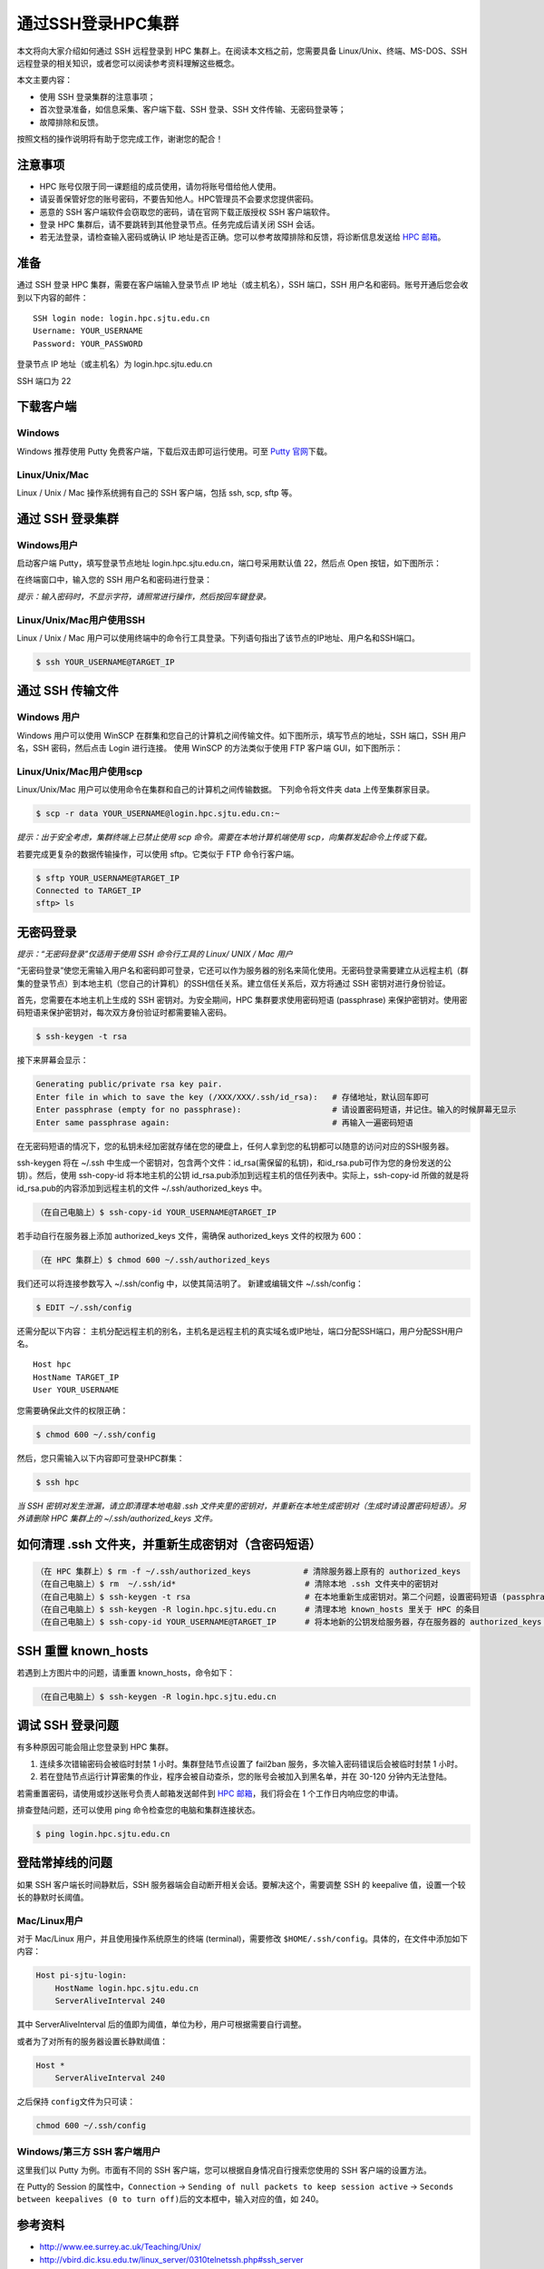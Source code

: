 通过SSH登录HPC集群
==================

本文将向大家介绍如何通过 SSH 远程登录到 HPC
集群上。在阅读本文档之前，您需要具备 Linux/Unix、终端、MS-DOS、SSH
远程登录的相关知识，或者您可以阅读参考资料理解这些概念。

本文主要内容：

-  使用 SSH 登录集群的注意事项；
-  首次登录准备，如信息采集、客户端下载、SSH 登录、SSH 文件传输、无密码登录等；
-  故障排除和反馈。

按照文档的操作说明将有助于您完成工作，谢谢您的配合！

注意事项
--------

-  HPC 账号仅限于同一课题组的成员使用，请勿将账号借给他人使用。
-  请妥善保管好您的账号密码，不要告知他人。HPC管理员不会要求您提供密码。
-  恶意的 SSH 客户端软件会窃取您的密码，请在官网下载正版授权 SSH 客户端软件。
-  登录 HPC 集群后，请不要跳转到其他登录节点。任务完成后请关闭 SSH 会话。
-  若无法登录，请检查输入密码或确认 IP 地址是否正确。您可以参考故障排除和反馈，将诊断信息发送给 \ `HPC 邮箱 <mailto:hpc@sjtu.edu.cn>`__\ 。

准备
----

通过 SSH 登录 HPC 集群，需要在客户端输入登录节点 IP
地址（或主机名），SSH 端口，SSH
用户名和密码。账号开通后您会收到以下内容的邮件：

::

   SSH login node: login.hpc.sjtu.edu.cn
   Username: YOUR_USERNAME
   Password: YOUR_PASSWORD

登录节点 IP 地址（或主机名）为 login.hpc.sjtu.edu.cn

SSH 端口为 22

下载客户端
----------

Windows
^^^^^^^

Windows 推荐使用 Putty 免费客户端，下载后双击即可运行使用。可至 \ `Putty 官网 <https://www.putty.org>`__\ 
下载。


Linux/Unix/Mac
^^^^^^^^^^^^^^

Linux / Unix / Mac 操作系统拥有自己的 SSH 客户端，包括 ssh, scp, sftp
等。

通过 SSH 登录集群
-----------------

Windows用户
^^^^^^^^^^^

启动客户端 Putty，填写登录节点地址
login.hpc.sjtu.edu.cn，端口号采用默认值 22，然后点 Open
按钮，如下图所示：

.. image:: ../img/putty1.png

在终端窗口中，输入您的 SSH 用户名和密码进行登录：

.. image:: ../img/putty2.png


*提示：输入密码时，不显示字符，请照常进行操作，然后按回车键登录。*

Linux/Unix/Mac用户使用SSH
^^^^^^^^^^^^^^^^^^^^^^^^^

Linux / Unix / Mac 用户可以使用终端中的命令行工具登录。下列语句指出了该节点的IP地址、用户名和SSH端口。

.. code:: bash

   $ ssh YOUR_USERNAME@TARGET_IP

通过 SSH 传输文件
-----------------

Windows 用户
^^^^^^^^^^^^

Windows 用户可以使用 WinSCP
在群集和您自己的计算机之间传输文件。如下图所示，填写节点的地址，SSH
端口，SSH 用户名，SSH 密码，然后点击 Login 进行连接。 使用 WinSCP
的方法类似于使用 FTP 客户端 GUI，如下图所示：

.. image:: ../img/winscp.png



.. image:: ../img/winscp2.png


Linux/Unix/Mac用户使用scp
^^^^^^^^^^^^^^^^^^^^^^^^^

Linux/Unix/Mac 用户可以使用命令在集群和自己的计算机之间传输数据。
下列命令将文件夹 data 上传至集群家目录。

.. code:: bash

   $ scp -r data YOUR_USERNAME@login.hpc.sjtu.edu.cn:~

*提示：出于安全考虑，集群终端上已禁止使用 scp 命令。需要在本地计算机端使用 scp，向集群发起命令上传或下载。*

若要完成更复杂的数据传输操作，可以使用 sftp。它类似于 FTP 命令行客户端。

.. code:: bash

   $ sftp YOUR_USERNAME@TARGET_IP
   Connected to TARGET_IP
   sftp> ls 

无密码登录
----------

*提示：“无密码登录”仅适用于使用 SSH 命令行工具的 Linux/ UNIX / Mac 用户*

“无密码登录”使您无需输入用户名和密码即可登录，它还可以作为服务器的别名来简化使用。无密码登录需要建立从远程主机（群集的登录节点）到本地主机（您自己的计算机）的SSH信任关系。建立信任关系后，双方将通过
SSH 密钥对进行身份验证。

首先，您需要在本地主机上生成的 SSH 密钥对。为安全期间，HPC
集群要求使用密码短语 (passphrase)
来保护密钥对。使用密码短语来保护密钥对，每次双方身份验证时都需要输入密码。

.. code:: bash

   $ ssh-keygen -t rsa

接下来屏幕会显示：

.. code:: bash

   Generating public/private rsa key pair.
   Enter file in which to save the key (/XXX/XXX/.ssh/id_rsa):   # 存储地址，默认回车即可
   Enter passphrase (empty for no passphrase):                   # 请设置密码短语，并记住。输入的时候屏幕无显示
   Enter same passphrase again:                                  # 再输入一遍密码短语

.. tips: 为何要设置含有密码短语的密钥对： 输入ssh-keygen时，会请求您输入一个密码短语，您应该输入一些难以猜到的短语。

在无密码短语的情况下，您的私钥未经加密就存储在您的硬盘上，任何人拿到您的私钥都可以随意的访问对应的SSH服务器。

ssh-keygen 将在 ~/.ssh 中生成一个密钥对，包含两个文件：id_rsa(需保留的私钥)，和id_rsa.pub可作为您的身份发送的公钥）。然后，使用
ssh-copy-id 将本地主机的公钥 id_rsa.pub添加到远程主机的信任列表中。实际上，ssh-copy-id 所做的就是将id_rsa.pub的内容添加到远程主机的文件 ~/.ssh/authorized_keys 中。

.. code:: bash

   （在自己电脑上）$ ssh-copy-id YOUR_USERNAME@TARGET_IP

若手动自行在服务器上添加 authorized_keys 文件，需确保 authorized_keys
文件的权限为 600：

.. code:: bash

   （在 HPC 集群上）$ chmod 600 ~/.ssh/authorized_keys

.. image:: ../img/sshfile.png


我们还可以将连接参数写入 ~/.ssh/config 中，以使其简洁明了。
新建或编辑文件 ~/.ssh/config：

.. code:: bash

   $ EDIT ~/.ssh/config

还需分配以下内容：
主机分配远程主机的别名，主机名是远程主机的真实域名或IP地址，端口分配SSH端口，用户分配SSH用户名。

::

   Host hpc
   HostName TARGET_IP
   User YOUR_USERNAME

您需要确保此文件的权限正确：

.. code:: bash

   $ chmod 600 ~/.ssh/config

然后，您只需输入以下内容即可登录HPC群集：

.. code:: bash

    $ ssh hpc

*当 SSH 密钥对发生泄漏，请立即清理本地电脑 .ssh
文件夹里的密钥对，并重新在本地生成密钥对（生成时请设置密码短语）。另外请删除
HPC 集群上的 ~/.ssh/authorized_keys 文件。*

如何清理 .ssh 文件夹，并重新生成密钥对（含密码短语）
----------------------------------------------------

.. code:: bash

   （在 HPC 集群上）$ rm -f ~/.ssh/authorized_keys           # 清除服务器上原有的 authorized_keys
   （在自己电脑上）$ rm  ~/.ssh/id*                           # 清除本地 .ssh 文件夹中的密钥对
   （在自己电脑上）$ ssh-keygen -t rsa                        # 在本地重新生成密钥对。第二个问题，设置密码短语 (passphrase)，并记住密码短语
   （在自己电脑上）$ ssh-keygen -R login.hpc.sjtu.edu.cn      # 清理本地 known_hosts 里关于 HPC 的条目     
   （在自己电脑上）$ ssh-copy-id YOUR_USERNAME@TARGET_IP      # 将本地新的公钥发给服务器，存在服务器的 authorized_keys 文件里

SSH 重置 known_hosts
--------------------

|avater| 若遇到上方图片中的问题，请重置 known_hosts，命令如下：

.. code:: bash

   （在自己电脑上）$ ssh-keygen -R login.hpc.sjtu.edu.cn

调试 SSH 登录问题
-----------------

有多种原因可能会阻止您登录到 HPC 集群。

1. 连续多次错输密码会被临时封禁 1 小时。集群登陆节点设置了 fail2ban 服务，多次输入密码错误后会被临时封禁 1 小时。

2. 若在登陆节点运行计算密集的作业，程序会被自动查杀，您的账号会被加入到黑名单，并在 30-120 分钟内无法登陆。

若需重置密码，请使用或抄送账号负责人邮箱发送邮件到  \ `HPC 邮箱 <mailto:hpc@sjtu.edu.cn>`__\ ，我们将会在 1 个工作日内响应您的申请。 

排查登陆问题，还可以使用 ping 命令检查您的电脑和集群连接状态。

.. code:: bash

   $ ping login.hpc.sjtu.edu.cn


登陆常掉线的问题
----------------

如果 SSH 客户端长时间静默后，SSH 服务器端会自动断开相关会话。要解决这个，需要调整 SSH 的 keepalive 值，设置一个较长的静默时长阈值。

Mac/Linux用户
^^^^^^^^^^^^^

对于 Mac/Linux 用户，并且使用操作系统原生的终端 (terminal)，需要修改 \ ``$HOME/.ssh/config``\ 。具体的，在文件中添加如下内容：

.. code:: bash

   Host pi-sjtu-login:
       HostName login.hpc.sjtu.edu.cn
       ServerAliveInterval 240

其中 ServerAliveInterval 后的值即为阈值，单位为秒，用户可根据需要自行调整。

或者为了对所有的服务器设置长静默阈值：

.. code:: bash

   Host *
       ServerAliveInterval 240

之后保持 \ ``config``\ 文件为只可读：

.. code:: bash

   chmod 600 ~/.ssh/config

Windows/第三方 SSH 客户端用户
^^^^^^^^^^^^^^^^^^^^^^^^^^^^^

这里我们以 Putty 为例。市面有不同的 SSH 客户端，您可以根据自身情况自行搜索您使用的 SSH 客户端的设置方法。

在 Putty的 Session 的属性中，\ ``Connection`` ->
``Sending of null packets to keep session active`` ->
``Seconds between keepalives (0 to turn off)``\ 后的文本框中，输入对应的值，如 240。

参考资料
--------

-  http://www.ee.surrey.ac.uk/Teaching/Unix/
-  http://vbird.dic.ksu.edu.tw/linux_server/0310telnetssh.php#ssh_server
-  http://nerderati.com/2011/03/simplify-your-life-with-an-ssh-config-file/
-  http://www.cyberciti.biz/faq/ssh-passwordless-login-with-keychain-for-scripts/
-  https://stackoverflow.com/questions/25084288/keep-ssh-session-alive
-  https://patrickmn.com/aside/how-to-keep-alive-ssh-sessions/

.. |avater| image:: ../img/knownhosts.png
